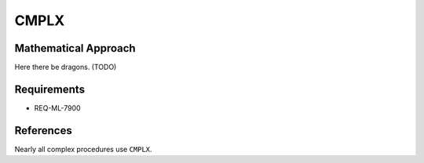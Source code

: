 CMPLX
~~~~~~~~~

.. c:autodoc:: ../libm/common/cmplx.c

Mathematical Approach
^^^^^^^^^^^^^^^^^^^^^

Here there be dragons. (TODO)

Requirements
^^^^^^^^^^^^

* REQ-ML-7900

References
^^^^^^^^^^

Nearly all complex procedures use ``CMPLX``.
